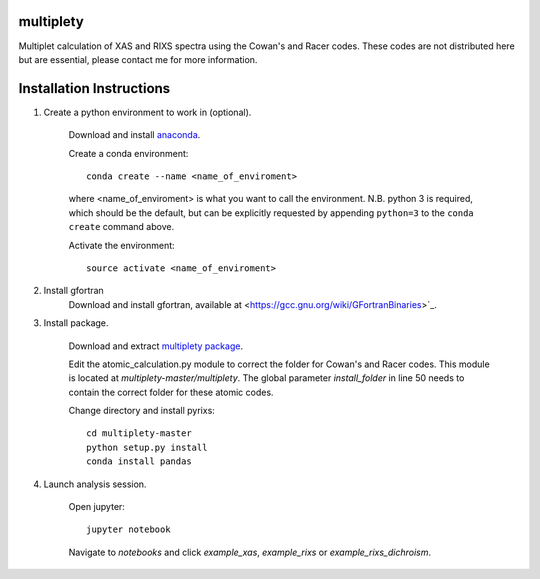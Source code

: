 multiplety
=========================

Multiplet calculation of XAS and RIXS spectra using the Cowan's and Racer codes. These codes are not distributed here but are essential, please contact me for more information.

Installation Instructions
=========================


1. Create a python environment to work in (optional).

    Download and install `anaconda <https://www.continuum.io/downloads>`_.

    Create a conda environment:
    ::
        conda create --name <name_of_enviroment>
    where <name_of_enviroment> is what you want to call the environment. N.B. python 3 is required, which should be the default, but can be explicitly requested by appending ``python=3`` to the ``conda create`` command above.


    Activate the environment:
    ::
        source activate <name_of_enviroment>

2. Install gfortran
    Download and install gfortran, available at <https://gcc.gnu.org/wiki/GFortranBinaries>`_.

3. Install package.

    Download and extract `multiplety package <https://github.com/gfabbris/multiplety>`_.

    Edit the atomic_calculation.py module to correct the folder for Cowan's and Racer codes. This module is located at *multiplety-master/multiplety*. The global parameter *install_folder* in line 50 needs to contain the correct folder for these atomic codes.

    Change directory and install pyrixs:
    ::
        cd multiplety-master
        python setup.py install
        conda install pandas

4. Launch analysis session.

    Open jupyter:
    ::
        jupyter notebook

    Navigate to *notebooks* and click *example_xas*, *example_rixs* or *example_rixs_dichroism*.
